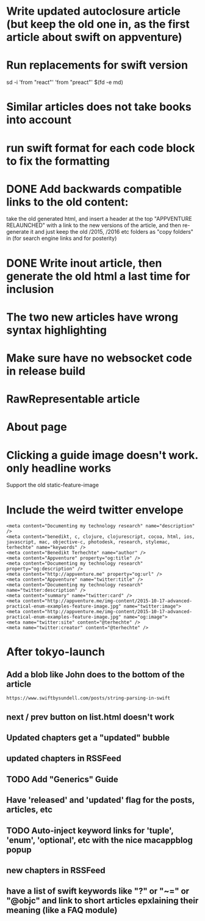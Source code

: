 * Write updated autoclosure article (but keep the old one in, as the first article about swift on appventure)
* Run replacements for swift version
sd -i 'from "react"' 'from "preact"' $(fd -e md)
* Similar articles does not take books into account
* run swift format for each code block to fix the formatting

* DONE Add backwards compatible links to the old content:
 take the old generated html, and insert a header at the top "APPVENTURE RELAUNCHED" with a link to the new versions of the article,
  and then re-generate it and just keep the old /2015, /2016 etc folders as "copy folders" in (for search engine links and for posterity)
* DONE Write inout article, then generate the old html a last time for inclusion
* The two new articles have wrong syntax highlighting
* Make sure have no websocket code in release build
* RawRepresentable article
* About page
* Clicking a guide image doesn't work. only headline works
Support the old static-feature-image
  #+static-feature-image: http://appventure.me/img-content/2019-02-24-anonymous-tuple-structs.jpg
* Include the weird twitter envelope
#+BEGIN_SRC 
<meta content="Documenting my technology research" name="description" />
<meta content="benedikt, c, clojure, clojurescript, cocoa, html, ios, javascript, mac, objective-c, photodesk, research, stylemac, terhechte" name="keywords" />
<meta content="Benedikt Terhechte" name="author" />
<meta content="Appventure" property="og:title" />
<meta content="Documenting my technology research" property="og:description" />
<meta content="http://appventure.me" property="og:url" />
<meta content="Appventure" name="twitter:title" />
<meta content="Documenting my technology research" name="twitter:description" />
<meta content="summary" name="twitter:card" />
<meta content="http://appventure.me/img-content/2015-10-17-advanced-practical-enum-examples-feature-image.jpg" name="twitter:image">
<meta content="http://appventure.me/img-content/2015-10-17-advanced-practical-enum-examples-feature-image.jpg" name="og:image">
<meta name="twitter:site" content="@terhechte" />
<meta name="twitter:creator" content="@terhechte" />
#+END_SRC


* After tokyo-launch
** Add a blob like John does to the bottom of the article
#+BEGIN_SRC 
https://www.swiftbysundell.com/posts/string-parsing-in-swift
#+END_SRC
** next / prev button on list.html doesn't work
** Updated chapters get a "updated" bubble
** updated chapters in RSSFeed
** TODO Add "Generics" Guide
** Have 'released' and 'updated' flag for the posts, articles, etc
** TODO Auto-inject keyword links for 'tuple', 'enum', 'optional', etc with the nice macappblog popup    
** new chapters in RSSFeed
** have a list of swift keywords like "?" or "~=" or "@objc" and link to short articles epxlaining their meaning (like a FAQ module)
